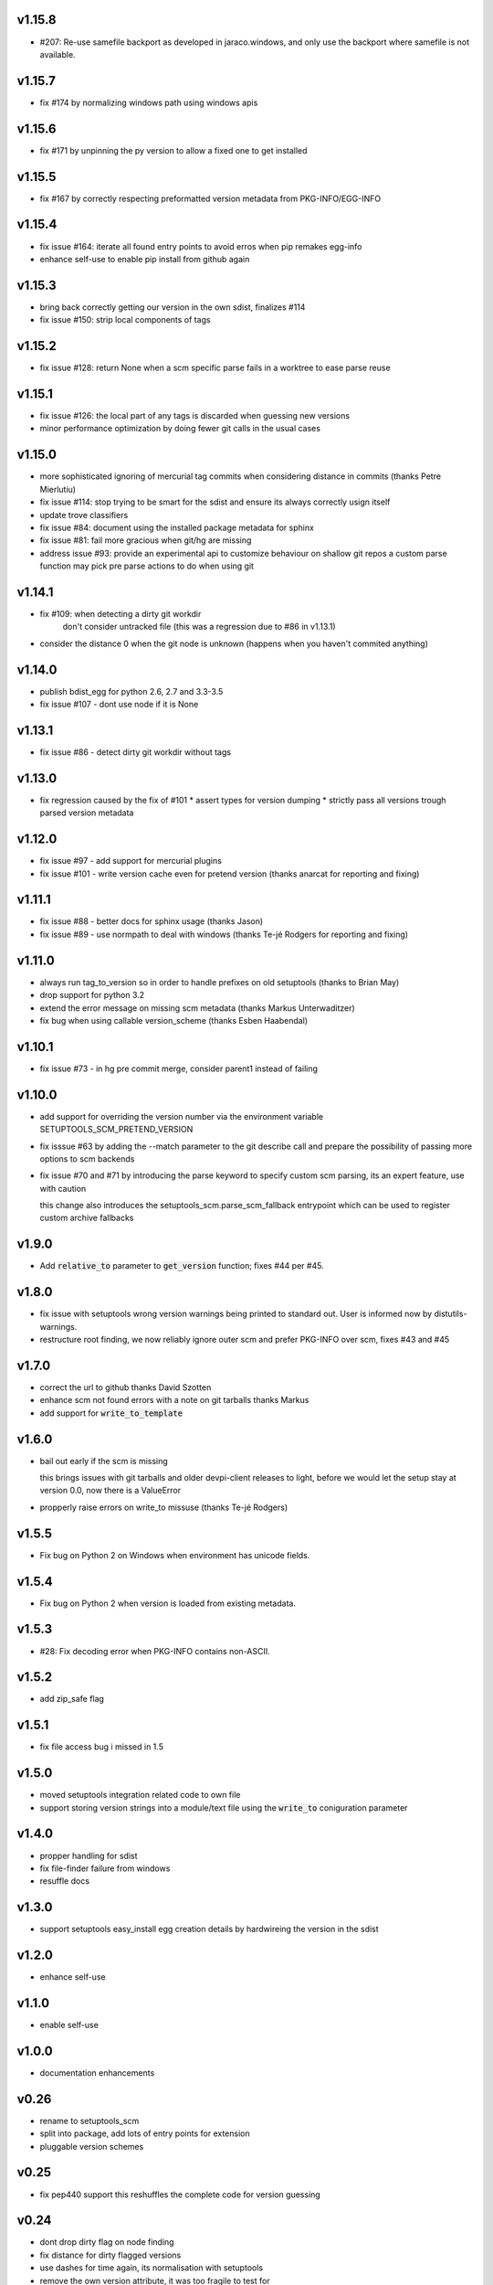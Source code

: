v1.15.8
======

* #207: Re-use samefile backport as developed in jaraco.windows,
  and only use the backport where samefile is not available.

v1.15.7
======

* fix #174 by normalizing windows path using windows apis

v1.15.6
=======

* fix #171 by unpinning the py version to allow a fixed one to get installed

v1.15.5
=======

* fix #167 by correctly respecting preformatted version metadata
  from PKG-INFO/EGG-INFO

v1.15.4
=======

* fix issue #164: iterate all found entry points to avoid erros when pip remakes egg-info
* enhance self-use to enable pip install from github again

v1.15.3
=======

* bring back correctly getting our version in the own sdist, finalizes #114
* fix issue #150: strip local components of tags

v1.15.2
=======

* fix issue #128: return None when a scm specific parse fails in a worktree to ease parse reuse


v1.15.1
=======

* fix issue #126: the local part of any tags is discarded
  when guessing new versions
* minor performance optimization by doing fewer git calls
  in the usual cases


v1.15.0
=======

* more sophisticated ignoring of mercurial tag commits
  when considering distance in commits
  (thanks Petre Mierlutiu)
* fix issue #114: stop trying to be smart for the sdist
  and ensure its always correctly usign itself
* update trove classifiers
* fix issue #84: document using the installed package metadata for sphinx
* fix issue #81: fail more gracious when git/hg are missing
* address issue #93: provide an experimental api to customize behaviour on shallow git repos
  a custom parse function may pick pre parse actions to do when using git


v1.14.1
=======

* fix #109: when detecting a dirty git workdir
            don't consider untracked file
            (this was a regression due to #86 in v1.13.1)
* consider the distance 0 when the git node is unknown
  (happens when you haven't commited anything)

v1.14.0
=======

* publish bdist_egg for python 2.6, 2.7 and 3.3-3.5
* fix issue #107 - dont use node if it is None

v1.13.1
=======

* fix issue #86 - detect dirty git workdir without tags

v1.13.0
=======

* fix regression caused by the fix of #101
  * assert types for version dumping
  * strictly pass all versions trough parsed version metadata

v1.12.0
=======

* fix issue #97 - add support for mercurial plugins
* fix issue #101 - write version cache even for pretend version
  (thanks anarcat for reporting and fixing)

v1.11.1
========

* fix issue #88 - better docs for sphinx usage (thanks Jason)
* fix issue #89 - use normpath to deal with windows
  (thanks Te-jé Rodgers for reporting and fixing)

v1.11.0
=======

* always run tag_to_version so in order to handle prefixes on old setuptools
  (thanks to Brian May)
* drop support for python 3.2
* extend the error message on missing scm metadata
  (thanks Markus Unterwaditzer)
* fix bug when using callable version_scheme
  (thanks Esben Haabendal)

v1.10.1
=======

* fix issue #73 - in hg pre commit merge, consider parent1 instead of failing

v1.10.0
=======

* add support for overriding the version number via the
  environment variable SETUPTOOLS_SCM_PRETEND_VERSION

* fix isssue #63 by adding the --match parameter to the git describe call
  and prepare the possibility of passing more options to scm backends

* fix issue #70 and #71 by introducing the parse keyword
  to specify custom scm parsing, its an expert feature,
  use with caution

  this change also introduces the setuptools_scm.parse_scm_fallback
  entrypoint which can be used to register custom archive fallbacks


v1.9.0
======

* Add :code:`relative_to` parameter to :code:`get_version` function;
  fixes #44 per #45.

v1.8.0
======

* fix issue with setuptools wrong version warnings being printed to standard
  out. User is informed now by distutils-warnings.
* restructure root finding, we now reliably ignore outer scm
  and prefer PKG-INFO over scm, fixes #43 and #45

v1.7.0
======

* correct the url to github
  thanks David Szotten
* enhance scm not found errors with a note on git tarballs
  thanks Markus
* add support for :code:`write_to_template`

v1.6.0
======

* bail out early if the scm is missing

  this brings issues with git tarballs and
  older devpi-client releases to light,
  before we would let the setup stay at version 0.0,
  now there is a ValueError

* propperly raise errors on write_to missuse (thanks Te-jé Rodgers)

v1.5.5
======

* Fix bug on Python 2 on Windows when environment has unicode fields.

v1.5.4
======

* Fix bug on Python 2 when version is loaded from existing metadata.

v1.5.3
======

* #28: Fix decoding error when PKG-INFO contains non-ASCII.

v1.5.2
======

* add zip_safe flag

v1.5.1
======

* fix file access bug i missed in 1.5

v1.5.0
======

* moved setuptools integration related code to own file
* support storing version strings into a module/text file
  using the :code:`write_to` coniguration parameter

v1.4.0
======

* propper handling for sdist
* fix file-finder failure from windows
* resuffle docs

v1.3.0
======

* support setuptools easy_install egg creation details
  by hardwireing the version in the sdist

v1.2.0
======

* enhance self-use

v1.1.0
======

* enable self-use

v1.0.0
======

* documentation enhancements

v0.26
=====

* rename to setuptools_scm
* split into package, add lots of entry points for extension
* pluggable version schemes

v0.25
=====

* fix pep440 support
  this reshuffles the complete code for version guessing

v0.24
=====

* dont drop dirty flag on node finding
* fix distance for dirty flagged versions
* use dashes for time again,
  its normalisation with setuptools
* remove the own version attribute,
  it was too fragile to test for
* include file finding
* handle edge cases around dirty tagged versions

v0.23
=====

* windows compatibility fix (thanks stefan)
  drop samefile since its missing in
  some python2 versions on windows
* add tests to the source tarballs


v0.22
=====

* windows compatibility fix (thanks stefan)
  use samefile since it does path normalisation

v0.21
=====

* fix the own version attribute (thanks stefan)

v0.20
=====

* fix issue 11: always take git describe long format
  to avoid the source of the ambiguity
* fix issue 12: add a __version__ attribute via pkginfo

v0.19
=====

* configurable next version guessing
* fix distance guessing (thanks stefan)
